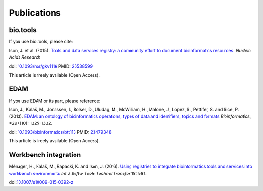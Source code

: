 Publications
============

bio.tools
---------

If you use bio.tools, please cite:

Ison, J. et al. (2015). `Tools and data services registry: a community effort to document bioinformatics resources. <http://nar.oxfordjournals.org/content/early/2015/11/03/nar.gkv1116.long>`_ *Nucleic Acids Research*

doi: `10.1093/nar/gkv1116 <http://dx.doi.org/10.1093/nar/gkv1116>`_ PMID: `26538599 <http://www.ncbi.nlm.nih.gov/pubmed/26538599>`_

This article is freely available (Open Access).

EDAM
----
If you use EDAM or its part, please reference:

Ison, J., Kalaš, M., Jonassen, I., Bolser, D., Uludag, M., McWilliam, H., Malone, J., Lopez, R., Pettifer, S. and Rice, P. (2013). `EDAM: an ontology of bioinformatics operations, types of data and identifiers, topics and formats <http://bioinformatics.oxfordjournals.org/content/29/10/1325.full>`_ *Bioinformatics*, *29*(10): 1325-1332.

doi: `10.1093/bioinformatics/btt113 <http://doi.org/10.1093/bioinformatics/btt113>`_ PMID: `23479348 <http://www.ncbi.nlm.nih.gov/pubmed/23479348>`_

This article is freely available (Open Access).

Workbench integration
---------------------
Ménager, H., Kalaš, M., Rapacki, K. and Ison, J. (2016).  `Using registries to integrate bioinformatics tools and services into workbench environments <https://link.springer.com/article/10.1007/s10009-015-0392-z>`_  *Int J Softw Tools Technol Transfer*  18: 581.

doi:`10.1007/s10009-015-0392-z <http://doi.org/10.1007/s10009-015-0392-z>`_
